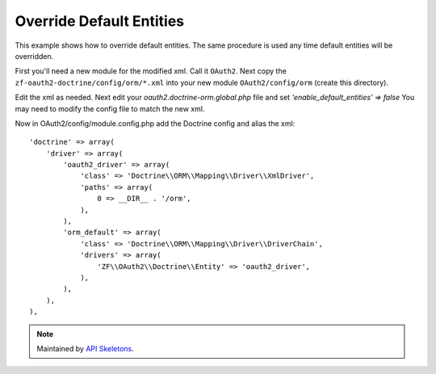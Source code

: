 Override Default Entities
=========================

This example shows how to override default entities.
The same procedure is used any time default entities will be overridden.

First you'll need a new module for the modified xml.  Call it ``OAuth2``.  Next copy
the ``zf-oauth2-doctrine/config/orm/*.xml`` into your new
module ``OAuth2/config/orm`` (create this directory).

Edit the xml as needed.  Next edit your
`oauth2.doctrine-orm.global.php` file and set `'enable_default_entities' => false`
You may need to modify the config file to match the new xml.

Now in OAuth2/config/module.config.php add the Doctrine config and alias the xml::

    'doctrine' => array(
        'driver' => array(
            'oauth2_driver' => array(
                'class' => 'Doctrine\\ORM\\Mapping\\Driver\\XmlDriver',
                'paths' => array(
                    0 => __DIR__ . '/orm',
                ),
            ),
            'orm_default' => array(
                'class' => 'Doctrine\\ORM\\Mapping\\Driver\\DriverChain',
                'drivers' => array(
                    'ZF\\OAuth2\\Doctrine\\Entity' => 'oauth2_driver',
                ),
            ),
        ),
    ),

.. note::
  Maintained by `API Skeletons <https://apiskeletons.com>`_.
